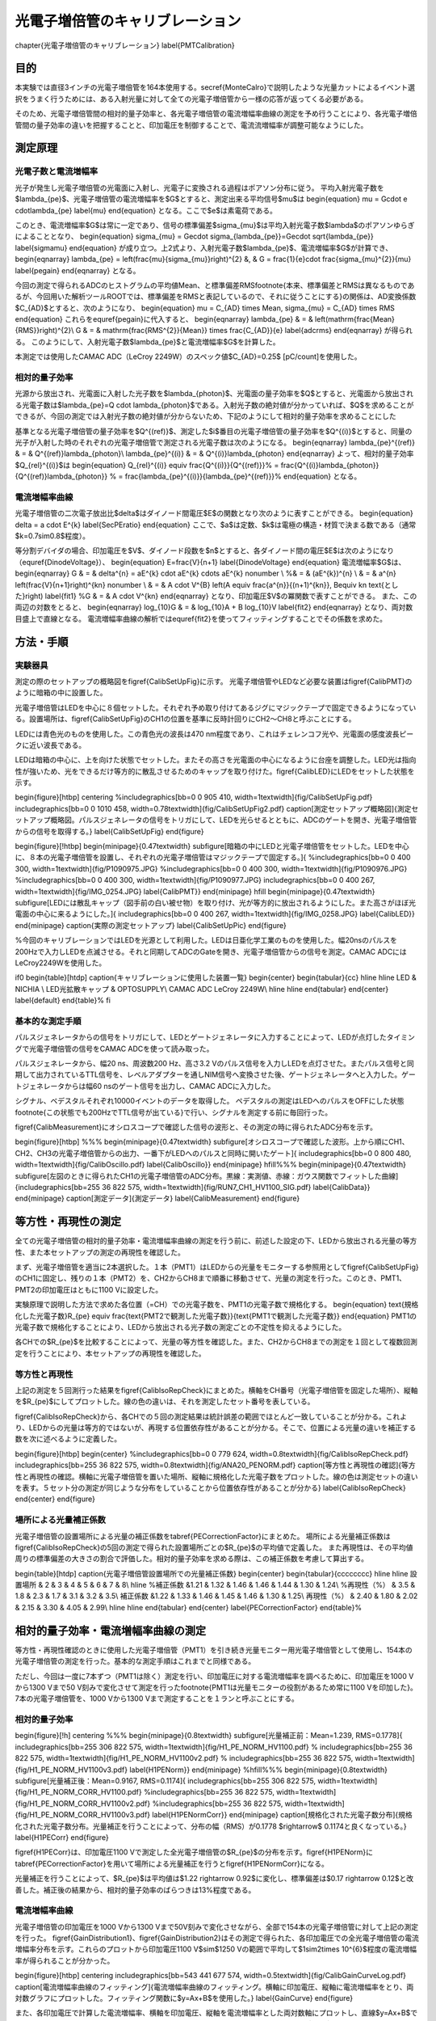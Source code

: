 ==================================================
光電子増倍管のキャリブレーション
==================================================


\chapter{光電子増倍管のキャリブレーション}
\label{PMTCalibration}

目的
==================================================

本実験では直径3インチの光電子増倍管を164本使用する。\secref{MonteCalro}で説明したような光量カットによるイベント選択をうまく行うためには、ある入射光量に対して全ての光電子増倍管から一様の応答が返ってくる必要がある。

そのため、光電子増倍管間の相対的量子効率と、各光電子増倍管の電流増幅率曲線の測定を予め行うことにより、各光電子増倍管間の量子効率の違いを把握することと、印加電圧を制御することで、電流流増幅率が調整可能なようにした。



測定原理
==================================================


光電子数と電流増幅率
--------------------------------------------------

光子が発生し光電子増倍管の光電面に入射し、光電子に変換される過程はポアソン分布に従う。
平均入射光電子数を$\lambda_{\pe}$、光電子増倍管の電流増幅率を$G$とすると、測定出来る平均信号$\mu$は
\begin{equation}
\mu = G\cdot e \cdot\lambda_{\pe}
\label{mu}
\end{equation}
となる。ここで$e$は素電荷である。

このとき、電流増幅率$G$は常に一定であり、信号の標準偏差$\sigma_{\mu}$は平均入射光電子数$\lambda$のポアソンゆらぎによることとなり、
\begin{equation}
\sigma_{\mu} = Ge\cdot \sigma_{\lambda_{\pe}}=Ge\cdot \sqrt{\lambda_{\pe}}
\label{sigmamu}
\end{equation}
が成り立つ。上2式より、入射光電子数$\lambda_{\pe}$、電流増幅率$G$が計算でき、
\begin{eqnarray}
\lambda_{\pe} = \left(\frac{\mu}{\sigma_{\mu}}\right)^{2}
&, & G  =  \frac{1}{e}\cdot \frac{\sigma_{\mu}^{2}}{\mu} \label{pegain}
\end{eqnarray}
となる。

今回の測定で得られるADCのヒストグラムの平均値Mean、と標準偏差RMS\footnote{本来、標準偏差とRMSは異なるものであるが、今回用いた解析ツールROOTでは、標準偏差をRMSと表記しているので、それに従うことにする}の関係は、AD変換係数$C_{AD}$とすると、次のようになり、
\begin{equation}
\mu = C_{AD} \times Mean,\  \sigma_{\mu} = C_{AD} \times RMS
\end{equation}
これらを\equref{pegain}に代入すると、
\begin{eqnarray}
\lambda_{\pe} & = & \left(\mathrm{\frac{Mean}{RMS}}\right)^{2}\\
G & = & \mathrm{\frac{RMS^{2}}{Mean}} \times \frac{C_{AD}}{e} \label{adcrms}
\end{eqnarray}
が得られる。
このようにして、入射光電子数$\lambda_{\pe}$と電流増幅率$G$を計算した。

本測定では使用したCAMAC ADC（LeCroy 2249W）のスペック値$C_{AD}=0.25$ [pC/count]を使用した。



相対的量子効率
--------------------------------------------------

光源から放出され、光電面に入射した光子数を$\lambda_{\photon}$、光電面の量子効率を$Q$とすると、光電面から放出される光電子数は$\lambda_{\pe}=Q \cdot \lambda_{\photon}$である。入射光子数の絶対値が分かっていれば、$Q$を求めることができるが、今回の測定では入射光子数の絶対値が分からないため、下記のようにして相対的量子効率を求めることにした

基準となる光電子増倍管の量子効率を$Q^{(ref)}$、測定した$i$番目の光電子増倍管の量子効率を$Q^{(i)}$とすると、同量の光子が入射した時のそれぞれの光電子増倍管で測定される光電子数は次のようになる。
\begin{eqnarray}
\lambda_{\pe}^{(ref)} & =  & Q^{(ref)}\lambda_{\photon}\\
\lambda_{\pe}^{(i)} & = & Q^{(i)}\lambda_{\photon}
\end{eqnarray}
よって、相対的量子効率$Q_{rel}^{(i)}$は
\begin{equation}
Q_{rel}^{(i)} \equiv \frac{Q^{(i)}}{Q^{(ref)}}%
= \frac{Q^{(i)}\lambda_{\photon}}{Q^{(ref)}\lambda_{\photon}} %
= \frac{\lambda_{\pe}^{(i)}}{\lambda_{\pe}^{(ref)}}%
\end{equation}
となる。


電流増幅率曲線
--------------------------------------------------
光電子増倍管の二次電子放出比$\delta$はダイノード間電圧$E$の関数となり次のように表すことができる。
\begin{equation}
\delta = a \cdot E^{k}
\label{SecPEratio}
\end{equation}
ここで、$a$は定数、$k$は電極の構造・材質で決まる数である（通常$k=0.7\sim0.8$程度）。

等分割デバイダの場合、印加電圧を$V$、ダイノード段数を$n$とすると、各ダイノード間の電圧$E$は次のようになり（\equref{DinodeVoltage}）、
\begin{equation}
E=\frac{V}{n+1}
\label{DinodeVoltage}
\end{equation}
電流増幅率$G$は、
\begin{eqnarray}
G & = &  \delta^{n} = aE^{k} \cdot aE^{k} \cdots aE^{k}  \nonumber \\
%& = & (aE^{k})^{n} \\
& = & a^{n} \left(\frac{V}{n+1}\right)^{kn}  \nonumber \\
& = & A \cdot V^{B}
\ \ \ \left(\ A \equiv \frac{a^{n}}{(n+1)^{kn}}, B\equiv kn  \text{とした}\right) \label{fit1}
%G & = & A \cdot V^{kn}
\end{eqnarray}
となり、印加電圧$V$の冪関数で表すことができる。
また、この両辺の対数をとると、
\begin{eqnarray}
\log_{10}G & = & \log_{10}A + B \log_{10}V \label{fit2}
\end{eqnarray}
となり、両対数目盛上で直線となる。
電流増幅率曲線の解析では\equref{fit2}を使ってフィッティングすることでその係数を求めた。


方法・手順
==================================================

実験器具
--------------------------------------------------

測定の際のセットアップの概略図を\figref{CalibSetUpFig}に示す。
光電子増倍管やLEDなど必要な装置は\figref{CalibPMT}のように暗箱の中に設置した。

光電子増倍管はLEDを中心に８個セットした。それぞれ予め取り付けてあるジグにマジックテープで固定できるようになっている。設置場所は、\figref{CalibSetUpFig}のCH1の位置を基準に反時計回りにCH2〜CH8と呼ぶことにする。

LEDには青色光のものを使用した。この青色光の波長は470 nm程度であり、これはチェレンコフ光や、光電面の感度波長ピークに近い波長である。

LEDは暗箱の中心に、上を向けた状態でセットした。またその高さを光電面の中心になるように台座を調整した。LED光は指向性が強いため、光をできるだけ等方的に散乱させるためのキャップを取り付けた。\figref{CalibLED}にLEDをセットした状態を示す。

\begin{figure}[htbp]
\centering
%\includegraphics[bb=0 0 905 410, width=1\textwidth]{fig/CalibSetUpFig.pdf}
\includegraphics[bb=0 0 1010 458, width=0.78\textwidth]{fig/CalibSetUpFig2.pdf}
\caption[測定セットアップ概略図]{測定セットアップ概略図。パルスジェネレータの信号をトリガにして、LEDを光らせるとともに、ADCのゲートを開き、光電子増倍管からの信号を取得する。}
\label{CalibSetUpFig}
\end{figure}

\begin{figure}[!htbp]
\begin{minipage}{0.47\textwidth}
\subfigure[暗箱の中にLEDと光電子増倍管をセットした。LEDを中心に、８本の光電子増倍管を設置し、それぞれの光電子増倍管はマジックテープで固定する。]{
%\includegraphics[bb=0 0 400 300, width=1\textwidth]{fig/P1090975.JPG}
%\includegraphics[bb=0 0 400 300, width=1\textwidth]{fig/P1090976.JPG}
%\includegraphics[bb=0 0 400 300, width=1\textwidth]{fig/P1090977.JPG}
\includegraphics[bb=0 0 400 267, width=1\textwidth]{fig/IMG_0254.JPG}
\label{CalibPMT}}
\end{minipage}
\hfill
\begin{minipage}{0.47\textwidth}
\subfigure[LEDには散乱キャップ（図手前の白い被せ物）を取り付け、光が等方的に放出されるようにした。また高さがほぼ光電面の中心に来るようにした。]{
\includegraphics[bb=0 0 400 267, width=1\textwidth]{fig/IMG_0258.JPG}
\label{CalibLED}}
\end{minipage}
\caption{実際の測定セットアップ}
\label{CalibSetUpPic}
\end{figure}


%今回のキャリブレーションではLEDを光源として利用した。LEDは日亜化学工業のものを使用した。幅20nsのパルスを200Hzで入力しLEDを点滅させる。それと同期してADCのGateを開き、光電子増倍管からの信号を測定。CAMAC ADCにはLeCroy2249Wを使用した。

\if0
\begin{table}[htdp]
\caption{キャリブレーションに使用した装置一覧}
\begin{center}
\begin{tabular}{cc}
\hline \hline
LED & NICHIA \\
LED光拡散キャップ & OPTOSUPPLY\\
CAMAC ADC LeCroy 2249W\\
\hline \hline
\end{tabular}
\end{center}
\label{default}
\end{table}%
\fi


基本的な測定手順
--------------------------------------------------

パルスジェネレータからの信号をトリガにして、LEDとゲートジェネレータに入力することによって、LEDが点灯したタイミングで光電子増倍管の信号をCAMAC ADCを使って読み取った。

パルスジェネレータから、幅20 ns、周波数200 Hz、高さ3.2 Vのパルス信号を入力しLEDを点灯させた。またパルス信号と同期して出力されているTTL信号を、レベルアダプターを通しNIM信号へ変換させた後、ゲートジェネレータへと入力した。ゲートジェネレータからは幅60 nsのゲート信号を出力し、CAMAC ADCに入力した。

シグナル、ベデスタルそれぞれ10000イベントのデータを取得した。
ペデスタルの測定はLEDへのパルスをOFFにした状態\footnote{この状態でも200HzでTTL信号が出ている}で行い、シグナルを測定する前に毎回行った。

\figref{CalibMeasurement}にオシロスコープで確認した信号の波形と、その測定の時に得られたADC分布を示す。

\begin{figure}[htbp]
%%%
\begin{minipage}{0.47\textwidth}
\subfigure[オシロスコープで確認した波形。上から順にCH1、CH2、CH3の光電子増倍管からの出力、一番下がLEDへのパルスと同時に開いたゲート]{
\includegraphics[bb=0 0 800 480, width=1\textwidth]{fig/CalibOscillo.pdf}
\label{CalibOscillo}}
\end{minipage}
\hfill%%%
\begin{minipage}{0.47\textwidth}
\subfigure[左図のときに得られたCH1の光電子増倍管のADC分布。黒線：実測値、赤線：ガウス関数でフィットした曲線]{\includegraphics[bb=255 36 822 575, width=1\textwidth]{fig/RUN7_CH1_HV1100_SIG.pdf}
\label{CalibData}}
\end{minipage}
\caption[測定データ]{測定データ}
\label{CalibMeasurement}
\end{figure}


等方性・再現性の測定
==================================================

全ての光電子増倍管の相対的量子効率・電流増幅率曲線の測定を行う前に、前述した設定の下、LEDから放出される光量の等方性、また本セットアップの測定の再現性を確認した。

まず、光電子増倍管を適当に2本選択した。１本（PMT1）はLEDからの光量をモニターする参照用として\figref{CalibSetUpFig}のCH1に固定し、残りの１本（PMT2）を、CH2からCH8まで順番に移動させて、光量の測定を行った。このとき、PMT1、PMT2の印加電圧はともに1100 Vに設定した。

実験原理で説明した方法で求めた各位置（=CH）での光電子数を、PMT1の光電子数で規格化する。
\begin{equation}
\text{規格化した光電子数}R_{\pe} \equiv \frac{\text{PMT2で観測した光電子数}}{\text{PMT1で観測した光電子数}}
\end{equation}
PMT1の光電子数で規格化することにより、LEDから放出される光子数の測定ごとの不定性を抑えるようにした。

各CHでの$R_{\pe}$を比較することによって、光量の等方性を確認した。また、CH2からCH8までの測定を１回として複数回測定を行うことにより、本セットアップの再現性を確認した。



等方性と再現性
--------------------------------------------------

上記の測定を５回測行った結果を\figref{CalibIsoRepCheck}にまとめた。横軸をCH番号（光電子増倍管を固定した場所）、縦軸を$R_{\pe}$にしてプロットした。線の色の違いは、それを測定したセット番号を表している。

\figref{CalibIsoRepCheck}から、各CHでの５回の測定結果は統計誤差の範囲でほとんど一致していることが分かる。これより、LEDからの光量は等方的ではないが、再現する位置依存性があることが分かる。そこで、位置による光量の違いを補正する数を次に述べるように定義した。

\begin{figure}[htbp]
\begin{center}
%\includegraphics[bb=0 0 779 624, width=0.8\textwidth]{fig/CalibIsoRepCheck.pdf}
\includegraphics[bb=255 36 822 575, width=0.8\textwidth]{fig/ANA20_PENORM.pdf}
\caption[等方性と再現性の確認]{等方性と再現性の確認。横軸に光電子増倍管を置いた場所、縦軸に規格化した光電子数をプロットした。線の色は測定セットの違いを表す。５セット分の測定が同じような分布をしていることから位置依存性があることが分かる}
\label{CalibIsoRepCheck}
\end{center}
\end{figure}

場所による光量補正係数
--------------------------------------------------

光電子増倍管の設置場所による光量の補正係数を\tabref{PECorrectionFactor}にまとめた。
場所による光量補正係数は\figref{CalibIsoRepCheck}の5回の測定で得られた設置場所ごとの$R_{\pe}$の平均値で定義した。
また再現性は、その平均値周りの標準偏差の大きさの割合で評価した。相対的量子効率を求める際は、この補正係数を考慮して算出する。

\begin{table}[htdp]
\caption{光電子増倍管設置場所での光量補正係数}
\begin{center}
\begin{tabular}{cccccccc}
\hline \hline
設置場所 & 2 & 3 & 4 & 5 & 6 & 7 & 8\\
\hline
%補正係数 &1.21 & 1.32 & 1.46 & 1.46 & 1.44 & 1.30 & 1.24\\
%再現性（\%） & 3.5 & 1.8 & 2.3 & 1.7 & 3.1 & 3.2 & 3.5\\
補正係数 &1.22 & 1.33 & 1.46 & 1.45 & 1.46 & 1.30 & 1.25\\
再現性（\%） & 2.40 & 1.80 & 2.02 & 2.15 & 3.30 & 4.05 & 2.99\\
\hline \hline
\end{tabular}
\end{center}
\label{PECorrectionFactor}
\end{table}%


相対的量子効率・電流増幅率曲線の測定
==================================================

等方性・再現性確認のときに使用した光電子増倍管（PMT1）を引き続き光量モニター用光電子増倍管として使用し、154本の光電子増倍管の測定を行った。基本的な測定手順はこれまでと同様である。

ただし、今回は一度に7本ずつ（PMT1は除く）測定を行い、印加電圧に対する電流増幅率を調べるために、印加電圧を1000 Vから1300 Vまで50 V刻みで変化させて測定を行った\footnote{PMT1は光量モニターの役割があるため常に1100 Vを印加した}。7本の光電子増倍管を、1000 Vから1300 Vまで測定することを１ランと呼ぶことにする。

相対的量子効率
--------------------------------------------------

\begin{figure}[!h]
\centering
%%%
\begin{minipage}{0.8\textwidth}
\subfigure[光量補正前：Mean=1.239, RMS=0.1778]{
\includegraphics[bb=255 306 822 575, width=1\textwidth]{fig/H1_PE_NORM_HV1100.pdf}
%    \includegraphics[bb=255 36 822 575, width=1\textwidth]{fig/H1_PE_NORM_HV1100v2.pdf}
%    \includegraphics[bb=255 36 822 575, width=1\textwidth]{fig/H1_PE_NORM_HV1100v3.pdf}
\label{H1PENorm}}
\end{minipage}
%\hfill%%%
\begin{minipage}{0.8\textwidth}
\subfigure[光量補正後：Mean=0.9167, RMS=0.1174]{
\includegraphics[bb=255 306 822 575, width=1\textwidth]{fig/H1_PE_NORM_CORR_HV1100.pdf}
%\includegraphics[bb=255 36 822 575, width=1\textwidth]{fig/H1_PE_NORM_CORR_HV1100v2.pdf}
%\includegraphics[bb=255 36 822 575, width=1\textwidth]{fig/H1_PE_NORM_CORR_HV1100v3.pdf}
\label{H1PENormCorr}}
\end{minipage}
\caption[規格化された光電子数分布]{規格化された光電子数分布。光量補正を行うことによって、分布の幅（RMS）が0.1778 $\rightarrow$ 0.1174と良くなっている。}
\label{H1PECorr}
\end{figure}

\figref{H1PECorr}は、印加電圧1100 Vで測定した全光電子増倍管の$R_{\pe}$の分布を示す。\figref{H1PENorm}に\tabref{PECorrectionFactor}を用いて場所による光量補正を行うと\figref{H1PENormCorr}になる。

光量補正を行うことによって、$R_{\pe}$は平均値は$1.22 \rightarrow 0.92$に変化し、標準偏差は$0.17 \rightarrow 0.12$と改善した。補正後の結果から、相対的量子効率のばらつきは13\%程度である。




電流増幅率曲線
--------------------------------------------------

光電子増倍管の印加電圧を1000 Vから1300 Vまで50V刻みで変化させながら、全部で154本の光電子増倍管に対して上記の測定を行った。
\figref{GainDistribution1}、\figref{GainDistribution2}はその測定で得られた、各印加電圧での全光電子増倍管の電流増幅率分布を示す。これらのプロットから印加電圧1100 V$\sim$1250 Vの範囲で平均して$1\sim2\times 10^{6}$程度の電流増幅率が得られることが分かった。



\begin{figure}[htbp]
\centering
\includegraphics[bb=543 441 677 574, width=0.5\textwidth]{fig/CalibGainCurveLog.pdf}
\caption[電流増幅率曲線のフィッティング]{電流増幅率曲線のフィッティング。横軸に印加電圧、縦軸に電流増幅率をとり、両対数グラフにプロットした。フィッティング関数に$y=Ax+B$を使用した。}
\label{GainCurve}
\end{figure}

また、各印加電圧で計算した電流増幅率、横軸を印加電圧、縦軸を電流増幅率とした両対数軸にプロットし、直線$y=Ax+B$でフィッティングを行った結果の一例を\figref{GainCurve}に示す。
このフィットから得た係数$A, B$および、前述した相対的量子効率を考慮した上での、各光電子増倍管ごとに必要とされる電流増幅率から、その光電子増倍管に最適な印加電圧を逆算してもとめる。

今回フィットがうまくできなかったり、測定がうまくできなかった光電子増倍管については今後再試験をする予定である。
\newpage

\begin{figure}[htbp]
\centering
\begin{minipage}{0.47\textwidth}
\subfigure[印加電圧1000 V：Mean = $5.8\times10^{5}$、RMS = $1.4\times10^{4}$]{
\includegraphics[bb=255 36 822 575, width=1\textwidth]{fig/H1_GAIN_HV1000.pdf}
\label{H1Gain1000}}
\end{minipage}
\hfill%%%
\begin{minipage}{0.47\textwidth}
\subfigure[印加電圧1040 V：Mean = $8.0\times10^{5}$、RMS = $2.6\times10^{5}$]{
\includegraphics[bb=255 36 822 575, width=1\textwidth]{fig/H1_GAIN_HV1050.pdf}
\label{H1Gain1050}}
\end{minipage}
\hfill%%%
\begin{minipage}{0.47\textwidth}
\subfigure[印加電圧1100 V：Mean = $1.7\times10^{6}$、RMS = $2.9\times10^{5}$]{
\includegraphics[bb=255 36 822 575, width=1\textwidth]{fig/H1_GAIN_HV1100.pdf}
\label{H1Gain1100}}
\end{minipage}
\hfill%%%
\begin{minipage}{0.47\textwidth}
\subfigure[印加電圧1200 V：Mean = $1.8\times10^{6}$、RMS = $4.1\times10^{5}$]{
\includegraphics[bb=255 36 822 575, width=1\textwidth]{fig/H1_GAIN_HV1200.pdf}
\label{H1Gain1200}}
\end{minipage}
\caption[印加電圧別の電流増幅率分布1]{印加電圧別の電流増幅率分布1}
\label{GainDistribution1}
\end{figure}


\begin{figure}[htbp]
\centering
\begin{minipage}{0.47\textwidth}
\subfigure[印加電圧1250 V：Mean = $2.3\times10^{6}$、RMS = $5.4\times10^{5}$]{
\includegraphics[bb=255 36 822 575, width=1\textwidth]{fig/H1_GAIN_HV1250.pdf}
\label{H1Gain1250}}
\end{minipage}
\hfill
\begin{minipage}{0.47\textwidth}
\subfigure[印加電圧1150 V：Mean = $1.4\times10^{6}$、RMS = $3.1\times10^{5}$]{
\includegraphics[bb=255 36 822 575, width=1\textwidth]{fig/H1_GAIN_HV1150.pdf}
\label{H1Gain1150}}
\end{minipage}
\hfill
\begin{minipage}{0.47\textwidth}
\subfigure[印加電圧1300 V：Mean = $2.9\times10^{6}$、RMS = $7.4\times10^{5}$]{
\includegraphics[bb=255 36 822 575, width=1\textwidth]{fig/H1_GAIN_HV1300.pdf}
\label{H1Gain1300}}
\end{minipage}
\caption[印加電圧別の電流増幅率分布2]{印加電圧別の電流増幅率分布2}
\label{GainDistribution2}
\end{figure}


\if0

\hfill%%%


\begin{minipage}{0.47\textwidth}
\subfigure[印加電圧1350 V：Mean=, RMS=]{\includegraphics[bb=255 36 822 575, width=1\textwidth]{fig/H1_GAIN_HV1350.pdf}
\label{H1Gain1350}}
\end{minipage}
\hfill%%%
\begin{minipage}{0.47\textwidth}
\subfigure[印加電圧1400 V：Mean=, RMS=]{\includegraphics[bb=255 36 822 575, width=1\textwidth]{fig/H1_GAIN_HV1400.pdf}
\label{H1Gain1400}}
\end{minipage}
\fi%%%%%%%%%%%%%%%%%%%%%%%%%%%%%%%%%%%%%


印加電圧と光量の関係の問題点
--------------------------------------------------

\figref{AppVoltagePE}はラン20の各CHに対して、横軸を印加電圧、縦軸を光量としてプロットした図である。光量モニター用の光電子増倍管（図左上）は一定の光量を観測しているにも関わらず、その他の光電子増倍管では、印加電圧を大きくすると光量が下がる傾向があるように見える。

原因の特定はできておらず、現在まだスタディ中の項目である。

\begin{figure}[htbp]
\centering
\includegraphics[bb=255 306 822 575, width=1\textwidth]{fig/RUN24_HV_PE_ZOOM.pdf}
\caption[印加電圧と光量の関係]{印加電圧と光量の関係}
\label{AppVoltagePE}
\end{figure}



本測定の測定原理のところに書いたように、今回は\equref{adcrms}のように測定したADC分布のMeanとRMSから、入射光電子数を計算する。印加電圧が大きい場所で、このMeanとRMSの線型性が違っていたら、光量が変わってくるため、LEDの光量を少なくして測定することを検討している。
